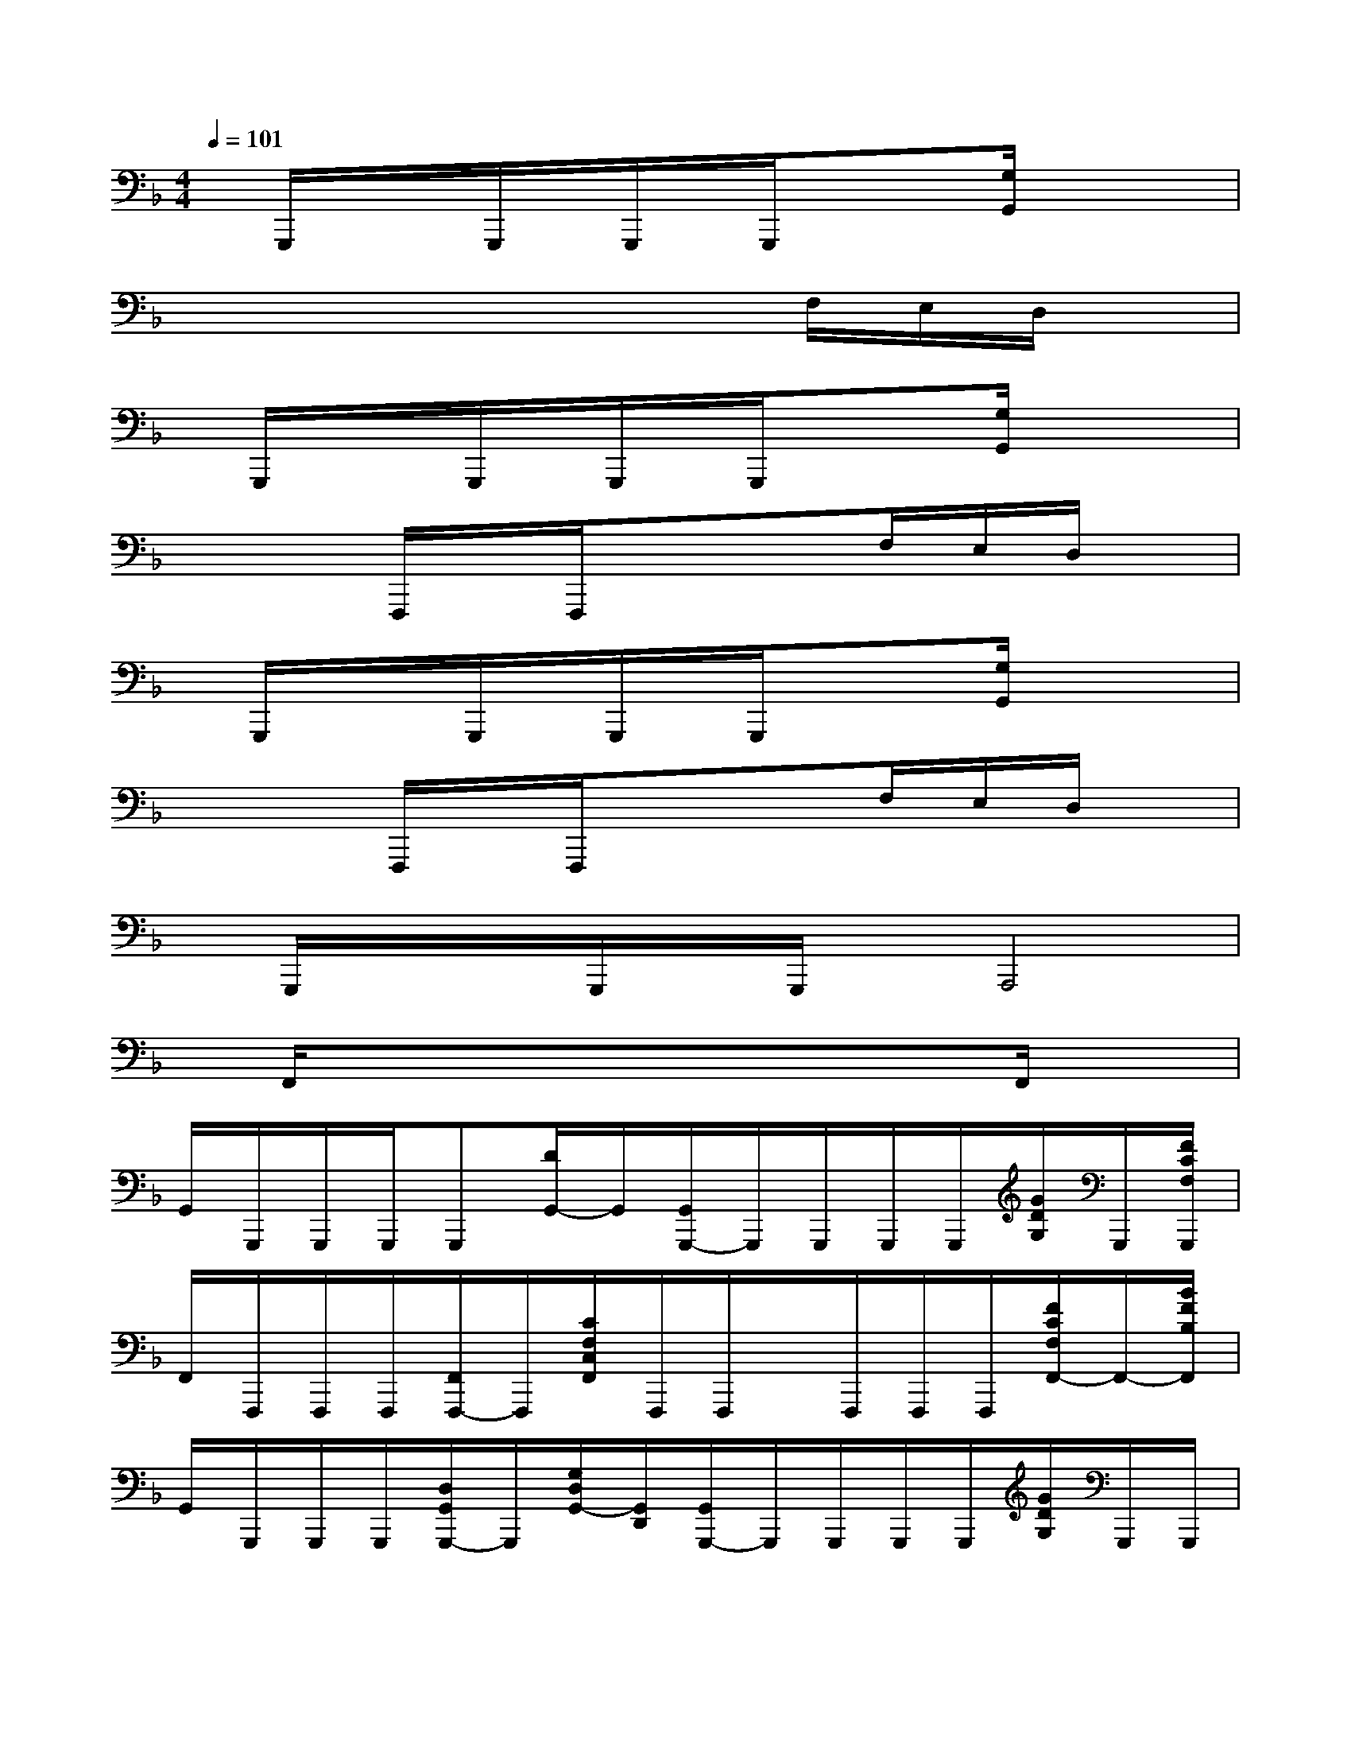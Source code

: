 X:1
T:
M:4/4
L:1/8
Q:1/4=101
K:F%1flats
V:1
x/2G,,,/2x/2x/2G,,,/2x/2G,,,/2x/2G,,,/2xx/2[G,/2G,,/2]xx/2|
x4x3/2x/2F,/2E,/2D,/2x/2|
x/2G,,,/2x/2x/2G,,,/2x/2G,,,/2x/2G,,,/2xx/2[G,/2G,,/2]xx/2|
x3F,,,/2x/2F,,,/2xx/2F,/2E,/2D,/2x/2|
x/2G,,,/2x/2x/2G,,,/2x/2G,,,/2x/2G,,,/2xx/2[G,/2G,,/2]xx/2|
x3F,,,/2x/2F,,,/2xx/2F,/2E,/2D,/2x/2|
x/2G,,,/2x/2x/2G,,,/2x/2G,,,/2x/2A,,,4|
x/2F,,/2xx3/2x3/2x3/2F,,/2x|
G,,/2G,,,/2G,,,/2G,,,/2G,,,[D/2G,,/2-]G,,/2[G,,/2G,,,/2-]G,,,/2G,,,/2G,,,/2G,,,/2[G/2D/2G,/2]G,,,/2[F/2C/2F,/2G,,,/2]|
F,,/2F,,,/2F,,,/2F,,,/2[F,,/2F,,,/2-]F,,,/2[C/2F,/2C,/2F,,/2]F,,,/2F,,,/2x/2F,,,/2F,,,/2F,,,/2[F/2C/2F,/2F,,/2-]F,,/2-[B/2F/2B,/2F,,/2]|
G,,/2G,,,/2G,,,/2G,,,/2[D,/2G,,/2G,,,/2-]G,,,/2[G,/2D,/2G,,/2-][G,,/2D,,/2][G,,/2G,,,/2-]G,,,/2G,,,/2G,,,/2G,,,/2[G/2D/2G,/2]G,,,/2G,,,/2|
F,,/2F,,,/2F,,,/2F,,,/2[F,,/2F,,,/2-]F,,,/2[C/2F,/2C,/2F,,/2]F,,,/2-[F,,/2F,,,/2]F,,/2F,,/2F,,/2F,,,/2[B,F,B,,F,,-]F,,/2|
G,,/2G,,,/2G,,,/2G,,,/2[D,/2G,,/2G,,,/2-]G,,,/2[G,/2D,/2G,,/2]x/2[G,,/2G,,,/2-]G,,,/2G,,,/2G,,,/2G,,,/2[G/2D/2G,/2]G,,,/2G,,,/2|
F,,/2F,,,/2F,,,/2F,,,/2[F,,/2F,,,/2-]F,,,/2[C/2F,/2C,/2F,,/2]F,,,/2F,,,/2x/2F,,,/2F,,,/2F,,,/2[F/2C/2F,/2F,,/2-]F,,/2-F,,/2|
G,,/2G,,,/2G,,,/2G,,,/2[D,/2G,,/2G,,,/2-]G,,,/2[G,/2D,/2G,,/2-][G,,/2D,,/2][G,,/2G,,,/2-]G,,,/2G,,,/2G,,,/2G,,,/2[G/2D/2G,/2]G,,,/2[F/2C/2F,/2G,,,/2]|
F,,/2F,,,/2F,,,/2F,,,/2[F,,/2F,,,/2-]F,,,/2[C/2F,/2C,/2F,,/2]F,,,/2-[F,,/2F,,,/2]F,,/2F,,/2F,,/2F,,,/2[F/2C/2F,/2F,,/2-]F,,/2-[B/2F/2B,/2F,,/2]